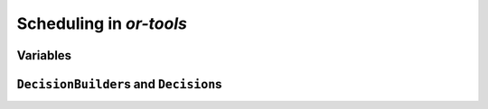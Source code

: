 ..  _scheduling_or_tools:

Scheduling in *or-tools*
-----------------------------------------------

..  only:: draft


Variables
^^^^^^^^^^^^^^


..  _scheduling_decisionbuilders_decision:

``DecisionBuilder``\s and ``Decision``\s
^^^^^^^^^^^^^^^^^^^^^^^^^^^^^^^^^^^^^^^^^^^

..  raw:: html
    
    <br><br><br><br><br><br><br><br><br><br><br><br><br><br><br><br><br><br><br><br><br><br><br><br><br><br><br>
    <br><br><br><br><br><br><br><br><br><br><br><br><br><br><br><br><br><br><br><br><br><br><br><br><br><br><br>

